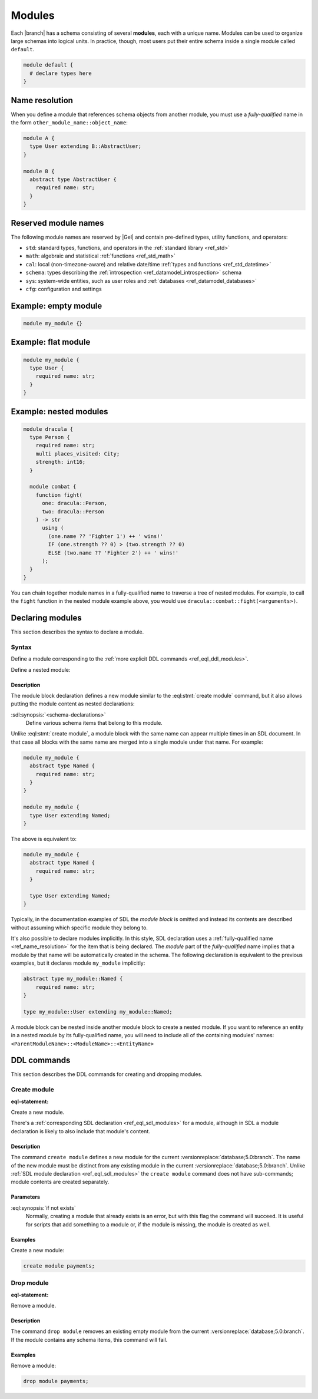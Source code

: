 .. _ref_datamodel_modules:
.. _ref_eql_sdl_modules:

=======
Modules
=======

Each |branch| has a schema consisting of several **modules**, each with
a unique name. Modules can be used to organize large schemas into
logical units. In practice, though, most users put their entire
schema inside a single module called ``default``.

.. code-block:: sdl

  module default {
    # declare types here
  }

.. _ref_name_resolution:

Name resolution
===============

When you define a module that references schema objects from another module,
you must use a *fully-qualified* name in the form
``other_module_name::object_name``:

.. code-block:: sdl

  module A {
    type User extending B::AbstractUser;
  }

  module B {
    abstract type AbstractUser {
      required name: str;
    }
  }

Reserved module names
=====================

The following module names are reserved by |Gel| and contain pre-defined
types, utility functions, and operators:

* ``std``: standard types, functions, and operators in the :ref:`standard
  library <ref_std>`
* ``math``: algebraic and statistical :ref:`functions <ref_std_math>`
* ``cal``: local (non-timezone-aware) and relative date/time :ref:`types and
  functions <ref_std_datetime>`
* ``schema``: types describing the :ref:`introspection
  <ref_datamodel_introspection>` schema
* ``sys``: system-wide entities, such as user roles and
  :ref:`databases <ref_datamodel_databases>`
* ``cfg``: configuration and settings

Example: empty module
=====================

.. code-block:: sdl

    module my_module {}


Example: flat module
====================

.. code-block:: sdl

    module my_module {
      type User {
        required name: str;
      }
    }


Example: nested modules
=======================

.. code-block:: sdl

    module dracula {
      type Person {
        required name: str;
        multi places_visited: City;
        strength: int16;
      }

      module combat {
        function fight(
          one: dracula::Person,
          two: dracula::Person
        ) -> str
          using (
            (one.name ?? 'Fighter 1') ++ ' wins!'
            IF (one.strength ?? 0) > (two.strength ?? 0)
            ELSE (two.name ?? 'Fighter 2') ++ ' wins!'
          );
      }
    }

You can chain together module names in a fully-qualified name to traverse a
tree of nested modules. For example, to call the ``fight`` function in the
nested module example above, you would use
``dracula::combat::fight(<arguments>)``.


Declaring modules
=================

This section describes the syntax to declare a module.


Syntax
------

Define a module corresponding to the :ref:`more explicit DDL
commands <ref_eql_ddl_modules>`.

.. sdl:synopsis::

    module <ModuleName> "{"
      [ <schema-declarations> ]
      ...
    "}"

Define a nested module:

.. sdl:synopsis::

    module <ParentModuleName> "{"
      [ <schema-declarations> ]
      module <ModuleName> "{"
        [ <schema-declarations> ]
      "}"
      ...
    "}"


Description
^^^^^^^^^^^

The module block declaration defines a new module similar to the
:eql:stmt:`create module` command, but it also allows putting the
module content as nested declarations:

:sdl:synopsis:`<schema-declarations>`
    Define various schema items that belong to this module.

Unlike :eql:stmt:`create module`, a module block with the
same name can appear multiple times in an SDL document. In that case
all blocks with the same name are merged into a single module under
that name. For example:

.. code-block:: sdl

    module my_module {
      abstract type Named {
        required name: str;
      }
    }

    module my_module {
      type User extending Named;
    }

The above is equivalent to:

.. code-block:: sdl

    module my_module {
      abstract type Named {
        required name: str;
      }

      type User extending Named;
    }

Typically, in the documentation examples of SDL the *module block* is
omitted and instead its contents are described without assuming which
specific module they belong to.

It's also possible to declare modules implicitly. In this style, SDL
declaration uses a :ref:`fully-qualified name <ref_name_resolution>` for the
item that is being declared. The *module* part of the *fully-qualified* name
implies that a module by that name will be automatically created in the
schema. The following declaration is equivalent to the previous examples,
but it declares module ``my_module`` implicitly:

.. code-block:: sdl

    abstract type my_module::Named {
        required name: str;
    }

    type my_module::User extending my_module::Named;

A module block can be nested inside another module block to create a nested
module. If you want to reference an entity in a nested module by its
fully-qualified name, you will need to include all of the containing
modules' names: ``<ParentModuleName>::<ModuleName>::<EntityName>``

.. _ref_eql_ddl_modules:

DDL commands
============

This section describes the DDL commands for creating and dropping
modules.

Create module
-------------

:eql-statement:

Create a new module.

.. eql:synopsis::

    create module <name> [ if not exists ];

There's a :ref:`corresponding SDL declaration <ref_eql_sdl_modules>`
for a module, although in SDL a module declaration is likely to also
include that module's content.

.. versionadded:: 3.0

    You may also create a nested module.

    .. eql:synopsis::

        create module <parent-name>::<name> [ if not exists ];

Description
^^^^^^^^^^^

The command ``create module`` defines a new module for the current
:versionreplace:`database;5.0:branch`. The name of the new module must be
distinct from any existing module in the current
:versionreplace:`database;5.0:branch`. Unlike :ref:`SDL module declaration
<ref_eql_sdl_modules>` the ``create module`` command does not have sub-commands;
module contents are created separately.

Parameters
^^^^^^^^^^

:eql:synopsis:`if not exists`
    Normally, creating a module that already exists is an error, but
    with this flag the command will succeed. It is useful for scripts
    that add something to a module or, if the module is missing, the
    module is created as well.

Examples
^^^^^^^^

Create a new module:

.. code-block:: edgeql

    create module payments;

.. versionadded:: 3.0

    Create a new nested module:

    .. code-block:: edgeql

        create module payments::currencies;


Drop module
-----------

:eql-statement:

Remove a module.

.. eql:synopsis::

    drop module <name> ;

Description
^^^^^^^^^^^

The command ``drop module`` removes an existing empty module from the
current :versionreplace:`database;5.0:branch`. If the module contains any
schema items, this command will fail.

Examples
^^^^^^^^

Remove a module:

.. code-block:: edgeql

    drop module payments;

